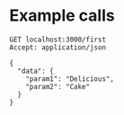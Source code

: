 * Example calls

#+begin_src http :pretty
  GET localhost:3000/first
  Accept: application/json

  {
    "data": {
      "param1": "Delicious",
      "param2": "Cake"
    }
  }
#+end_src

#+RESULTS:
: {
:   "message": "Missing data on body",
:   "missing": [
:     "data"
:   ]
: }
